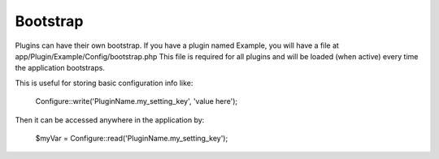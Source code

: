 Bootstrap
#########

Plugins can have their own bootstrap. If you have a plugin named Example, you will have a file at app/Plugin/Example/Config/bootstrap.php This file is required for all plugins and will be loaded (when active) every time the application bootstraps.

This is useful for storing basic configuration info like:

    Configure::write('PluginName.my_setting_key', 'value here');

Then it can be accessed anywhere in the application by:

    $myVar = Configure::read('PluginName.my_setting_key');